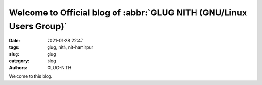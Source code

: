 *********************************************************************
Welcome to Official blog of :abbr:`GLUG NITH (GNU/Linux Users Group)`
*********************************************************************

:date: 2021-01-28 22:47
:tags: glug, nith, nit-hamirpur
:slug: glug
:category: blog
:authors: GLUG-NITH

Welcome to this blog.